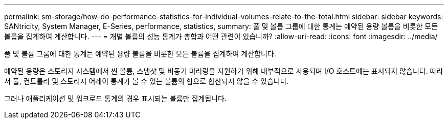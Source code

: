 ---
permalink: sm-storage/how-do-performance-statistics-for-individual-volumes-relate-to-the-total.html 
sidebar: sidebar 
keywords: SANtricity, System Manager, E-Series, performance, statistics, 
summary: 풀 및 볼륨 그룹에 대한 통계는 예약된 용량 볼륨을 비롯한 모든 볼륨을 집계하여 계산합니다. 
---
= 개별 볼륨의 성능 통계가 총합과 어떤 관련이 있습니까?
:allow-uri-read: 
:icons: font
:imagesdir: ../media/


[role="lead"]
풀 및 볼륨 그룹에 대한 통계는 예약된 용량 볼륨을 비롯한 모든 볼륨을 집계하여 계산합니다.

예약된 용량은 스토리지 시스템에서 씬 볼륨, 스냅샷 및 비동기 미러링을 지원하기 위해 내부적으로 사용되며 I/O 호스트에는 표시되지 않습니다. 따라서 풀, 컨트롤러 및 스토리지 어레이 통계가 볼 수 있는 볼륨의 합으로 합산되지 않을 수 있습니다.

그러나 애플리케이션 및 워크로드 통계의 경우 표시되는 볼륨만 집계됩니다.
